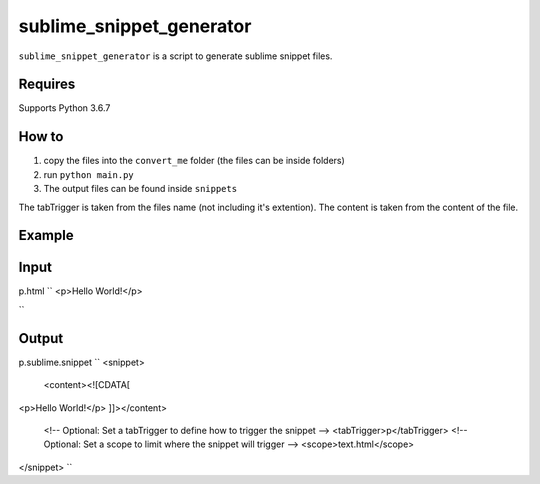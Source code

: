 sublime_snippet_generator
==========

``sublime_snippet_generator`` is a script to generate sublime snippet files.


Requires
------------
Supports Python 3.6.7


How to
------------

1. copy the files into the ``convert_me`` folder (the files can be inside folders)
2. run ``python main.py``
3. The output files can be found inside ``snippets``

The tabTrigger is taken from the files name (not including it's extention).
The content is taken from the content of the file.

Example
------------

Input
--------
p.html
``
<p>Hello World!</p>

``

Output
--------
p.sublime.snippet
``
<snippet>
	<content><![CDATA[
<p>Hello World!</p>
]]></content>
	<!-- Optional: Set a tabTrigger to define how to trigger the snippet -->
	<tabTrigger>p</tabTrigger>
	<!-- Optional: Set a scope to limit where the snippet will trigger -->
	<scope>text.html</scope>
</snippet>
``